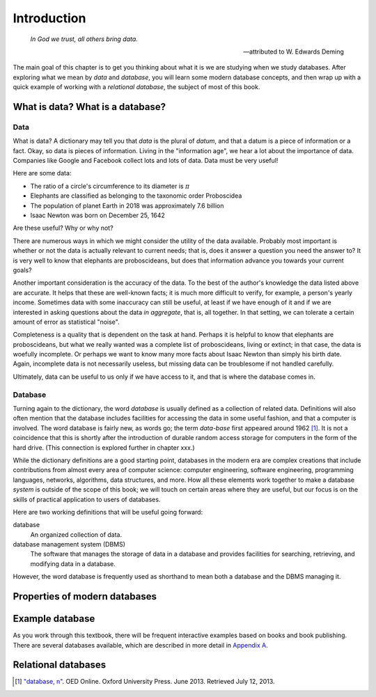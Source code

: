 ============
Introduction
============

    *In God we trust, all others bring data.*

    -- attributed to W. Edwards Deming

The main goal of this chapter is to get you thinking about what it is we are studying when we study databases.  After exploring what we mean by *data* and *database*, you will learn some modern database concepts, and then wrap up with a quick example of working with a *relational database*, the subject of most of this book.

What is data? What is a database?
:::::::::::::::::::::::::::::::::

Data
----

What is data?  A dictionary may tell you that *data* is the plural of *datum*, and that a datum is a piece of information or a fact.  Okay, so data is pieces of information.  Living in the "information age", we hear a lot about the importance of data.  Companies like Google and Facebook collect lots and lots of data.  Data must be very useful!  

Here are some data:

- The ratio of a circle's circumference to its diameter is :math:`\pi`
- Elephants are classified as belonging to the taxonomic order Proboscidea
- The population of planet Earth in 2018 was approximately 7.6 billion
- Isaac Newton was born on December 25, 1642

Are these useful?  Why or why not?

There are numerous ways in which we might consider the utility of the data available.  Probably most important is whether or not the data is actually relevant to current needs; that is, does it answer a question you need the answer to?  It is very well to know that elephants are proboscideans, but does that information advance you towards your current goals?

Another important consideration is the accuracy of the data.  To the best of the author's knowledge the data listed above are accurate.  It helps that these are well-known facts; it is much more difficult to verify, for example, a person's yearly income.  Sometimes data with some inaccuracy can still be useful, at least if we have enough of it and if we are interested in asking questions about the data *in aggregate*, that is, all together.  In that setting, we can tolerate a certain amount of error as statistical "noise".

Completeness is a quality that is dependent on the task at hand.  Perhaps it is helpful to know that elephants are proboscideans, but what we really wanted was a complete list of proboscideans, living or extinct; in that case, the data is woefully incomplete.  Or perhaps we want to know many more facts about Isaac Newton than simply his birth date.  Again, incomplete data is not necessarily useless, but missing data can be troublesome if not handled carefully.

Ultimately, data can be useful to us only if we have access to it, and that is where the database comes in. 

Database
--------

Turning again to the dictionary, the word *database* is usually defined as a collection of related data.  Definitions will also often mention that the database includes facilities for accessing the data in some useful fashion, and that a computer is involved.  The word database is fairly new, as words go; the term *data-base* first appeared around 1962 [#]_.  It is not a coincidence that this is shortly after the introduction of durable random access storage for computers in the form of the hard drive.  (This connection is explored further in chapter xxx.)

While the dictionary definitions are a good starting point, databases in the modern era are complex creations that include contributions from almost every area of computer science: computer engineering, software engineering, programming languages, networks, algorithms, data structures, and more.  How all these elements work together to make a database *system* is outside of the scope of this book; we will touch on certain areas where they are useful, but our focus is on the skills of practical application to users of databases.

Here are two working definitions that will be useful going forward:

database
    An organized collection of data.

database management system (DBMS)
    The software that manages the storage of data in a database and provides facilities for searching, retrieving, and modifying data in a database.

However, the word database is frequently used as shorthand to mean both a database and the DBMS managing it.


Properties of modern databases
::::::::::::::::::::::::::::::


Example database
::::::::::::::::

As you work through this textbook, there will be frequent interactive examples based on books and book publishing.  There are several databases available, which are described in more detail in `Appendix A`_.

.. _`Appendix A`: ../appendix-a-datasets/datasets.html

Relational databases
::::::::::::::::::::

.. activecode:: ch1_example_simple
    :language: sql
    :dburl: /_static/fruitstand.sqlite3

    A simple example of a SQL query, perhaps listing products at a fruit seller's:
    ~~~~
    SELECT * FROM fruitstand;


.. [#] `"database, n" <http://www.oed.com/view/Entry/47411>`_. OED Online. Oxford University Press. June 2013. Retrieved July 12, 2013.
